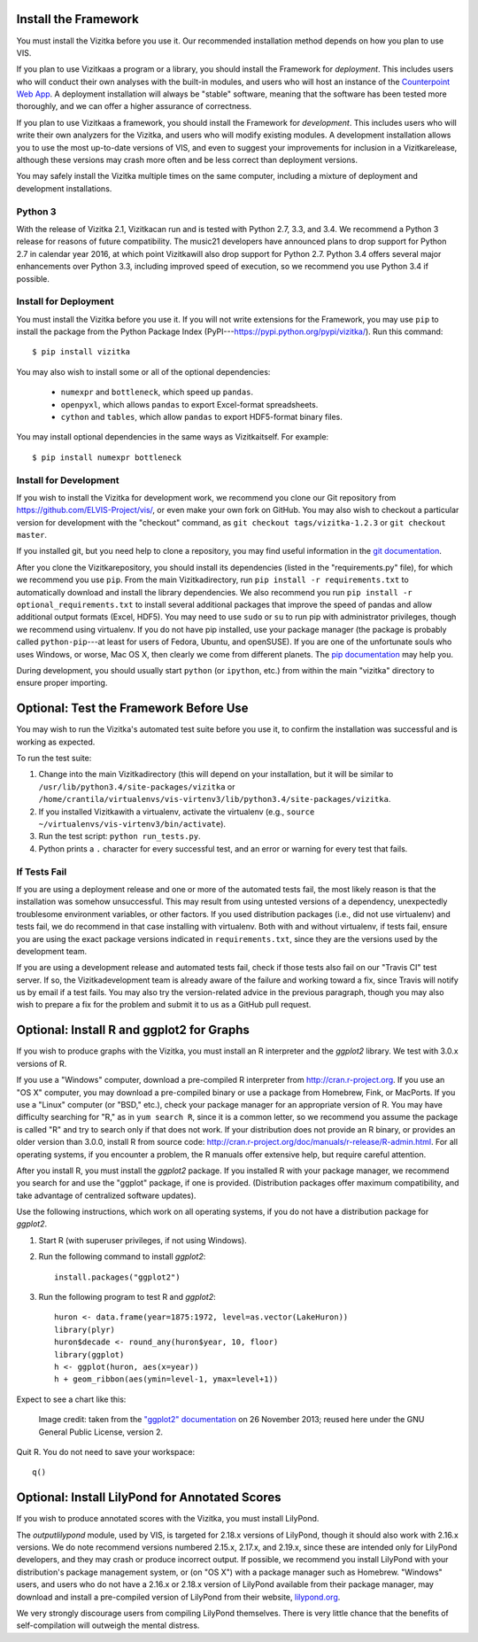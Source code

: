 
.. _install_and_test:

Install the Framework
---------------------

You must install the Vizitka before you use it.
Our recommended installation method depends on how you plan to use VIS.

If you plan to use Vizitkaas a program or a library, you should install the Framework for *deployment*.
This includes users who will conduct their own analyses with the built-in modules, and users who will host an instance of the `Counterpoint Web App <https://github.com/ELVIS_Project/web-vis>`_.
A deployment installation will always be "stable" software, meaning that the software has been tested more thoroughly, and we can offer a higher assurance of correctness.

If you plan to use Vizitkaas a framework, you should install the Framework for *development*.
This includes users who will write their own analyzers for the Vizitka, and users who will modify existing modules.
A development installation allows you to use the most up-to-date versions of VIS, and even to suggest your improvements for inclusion in a Vizitkarelease, although these versions may crash more often and be less correct than deployment versions.

You may safely install the Vizitka multiple times on the same computer, including a mixture of deployment and development installations.

Python 3
^^^^^^^^

With the release of Vizitka 2.1, Vizitkacan run and is tested with Python 2.7, 3.3, and 3.4.
We recommend a Python 3 release for reasons of future compatibility.
The music21 developers have announced plans to drop support for Python 2.7 in calendar year 2016, at which point Vizitkawill also drop support for Python 2.7.
Python 3.4 offers several major enhancements over Python 3.3, including improved speed of execution, so we recommend you use Python 3.4 if possible.

Install for Deployment
^^^^^^^^^^^^^^^^^^^^^^
You must install the Vizitka before you use it.
If you will not write extensions for the Framework, you may use ``pip`` to install the package from the Python Package Index (PyPI---`https://pypi.python.org/pypi/vizitka/ <https://pypi.python.org/pypi/vizitka/>`_). Run this command::

    $ pip install vizitka

You may also wish to install some or all of the optional dependencies:

    * ``numexpr`` and ``bottleneck``, which speed up ``pandas``.
    * ``openpyxl``, which allows ``pandas`` to export Excel-format spreadsheets.
    * ``cython`` and ``tables``, which allow ``pandas`` to export HDF5-format binary files.

You may install optional dependencies in the same ways as Vizitkaitself. For example::

    $ pip install numexpr bottleneck

Install for Development
^^^^^^^^^^^^^^^^^^^^^^^
If you wish to install the Vizitka for development work, we recommend you clone our Git repository from https://github.com/ELVIS-Project/vis/, or even make your own fork on GitHub.
You may also wish to checkout a particular version for development with the "checkout" command, as ``git checkout tags/vizitka-1.2.3`` or ``git checkout master``.

If you installed git, but you need help to clone a repository, you may find useful information in the `git documentation <http://git-scm.com/book/en/Git-Basics-Getting-a-Git-Repository#Cloning-an-Existing-Repository>`_.

After you clone the Vizitkarepository, you should install its dependencies (listed in the "requirements.py" file), for which we recommend you use ``pip``.
From the main Vizitkadirectory, run ``pip install -r requirements.txt`` to automatically download and install the library dependencies.
We also recommend you run ``pip install -r optional_requirements.txt`` to install several additional packages that improve the speed of pandas and allow additional output formats (Excel, HDF5).
You may need to use ``sudo`` or ``su`` to run pip with administrator privileges, though we recommend using virtualenv.
If you do not have pip installed, use your package manager (the package is probably called ``python-pip``---at least for users of Fedora, Ubuntu, and openSUSE).
If you are one of the unfortunate souls who uses Windows, or worse, Mac OS X, then clearly we come from different planets.
The `pip documentation <http://www.pip-installer.org/en/latest/installing.html>`_ may help you.

During development, you should usually start ``python`` (or ``ipython``, etc.) from within the main "vizitka" directory to ensure proper importing.


Optional: Test the Framework Before Use
---------------------------------------

You may wish to run the Vizitka's automated test suite before you use it, to confirm the installation was successful and is working as expected.

To run the test suite:

#. Change into the main Vizitkadirectory (this will depend on your installation, but it will be similar to ``/usr/lib/python3.4/site-packages/vizitka`` or ``/home/crantila/virtualenvs/vis-virtenv3/lib/python3.4/site-packages/vizitka``.
#. If you installed Vizitkawith a virtualenv, activate the virtualenv (e.g., ``source ~/virtualenvs/vis-virtenv3/bin/activate``).
#. Run the test script: ``python run_tests.py``.
#. Python prints a ``.`` character for every successful test, and an error or warning for every test that fails.

If Tests Fail
^^^^^^^^^^^^^

If you are using a deployment release and one or more of the automated tests fail, the most likely reason is that the installation was somehow unsuccessful.
This may result from using untested versions of a dependency, unexpectedly troublesome environment variables, or other factors.
If you used distribution packages (i.e., did not use virtualenv) and tests fail, we do recommend in that case installing with virtualenv.
Both with and without virtualenv, if tests fail, ensure you are using the exact package versions indicated in ``requirements.txt``, since they are the versions used by the development team.

If you are using a development release and automated tests fail, check if those tests also fail on our "Travis CI" test server.
If so, the Vizitkadevelopment team is already aware of the failure and working toward a fix, since Travis will notify us by email if a test fails.
You may also try the version-related advice in the previous paragraph, though you may also wish to prepare a fix for the problem and submit it to us as a GitHub pull request.

Optional: Install R and ggplot2 for Graphs
------------------------------------------

If you wish to produce graphs with the Vizitka, you must install an R interpreter and the *ggplot2* library.
We test with 3.0.x versions of R.

If you use a "Windows" computer, download a pre-compiled R interpreter from http://cran.r-project.org.
If you use an "OS X" computer, you may download a pre-compiled binary or use a package from Homebrew, Fink, or MacPorts.
If you use a "Linux" computer (or "BSD," etc.), check your package manager for an appropriate version of R.
You may have difficulty searching for "R," as in ``yum search R``, since it is a common letter, so we recommend you assume the package is called "R" and try to search only if that does not work.
If your distribution does not provide an R binary, or provides an older version than 3.0.0, install R from source code: http://cran.r-project.org/doc/manuals/r-release/R-admin.html.
For all operating systems, if you encounter a problem, the R manuals offer extensive help, but require careful attention.

After you install R, you must install the *ggplot2* package.
If you installed R with your package manager, we recommend you search for and use the "ggplot" package, if one is provided.
(Distribution packages offer maximum compatibility, and take advantage of centralized software updates).

Use the following instructions, which work on all operating systems, if you do not have a distribution package for *ggplot2*.

#. Start R (with superuser privileges, if not using Windows).
#. Run the following command to install *ggplot2*::

    install.packages("ggplot2")

#. Run the following program to test R and *ggplot2*::

    huron <- data.frame(year=1875:1972, level=as.vector(LakeHuron))
    library(plyr)
    huron$decade <- round_any(huron$year, 10, floor)
    library(ggplot)
    h <- ggplot(huron, aes(x=year))
    h + geom_ribbon(aes(ymin=level-1, ymax=level+1))

Expect to see a chart like this:

.. figure:: geom_ribbon-6.png
    :alt: Ribbon chart produced by the *ggplot2* package in the R language.

    Image credit: taken from the `"ggplot2" documentation <http://docs.ggplot2.org/current/geom_ribbon.html>`_ on 26 November 2013; reused here under the GNU General Public License, version 2.

Quit R. You do not need to save your workspace::

    q()

Optional: Install LilyPond for Annotated Scores
-----------------------------------------------

If you wish to produce annotated scores with the Vizitka, you must install LilyPond.

The *outputlilypond* module, used by VIS, is targeted for 2.18.x versions of LilyPond, though it should also work with 2.16.x versions.
We do note recommend versions numbered 2.15.x, 2.17.x, and 2.19.x, since these are intended only for LilyPond developers, and they may crash or produce incorrect output.
If possible, we recommend you install LilyPond with your distribution's package management system, or (on "OS X") with a package manager such as Homebrew.
"Windows" users, and users who do not have a 2.16.x or 2.18.x version of LilyPond available from their package manager, may download and install a pre-compiled version of LilyPond from their website, `lilypond.org <https://www.lilypond.org>`_.

We very strongly discourage users from compiling LilyPond themselves.
There is very little chance that the benefits of self-compilation will outweigh the mental distress.

